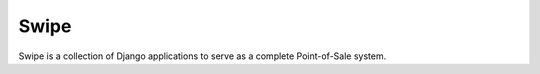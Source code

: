 =====
Swipe
=====

Swipe is a collection of Django applications to serve as a complete Point-of-Sale system.
